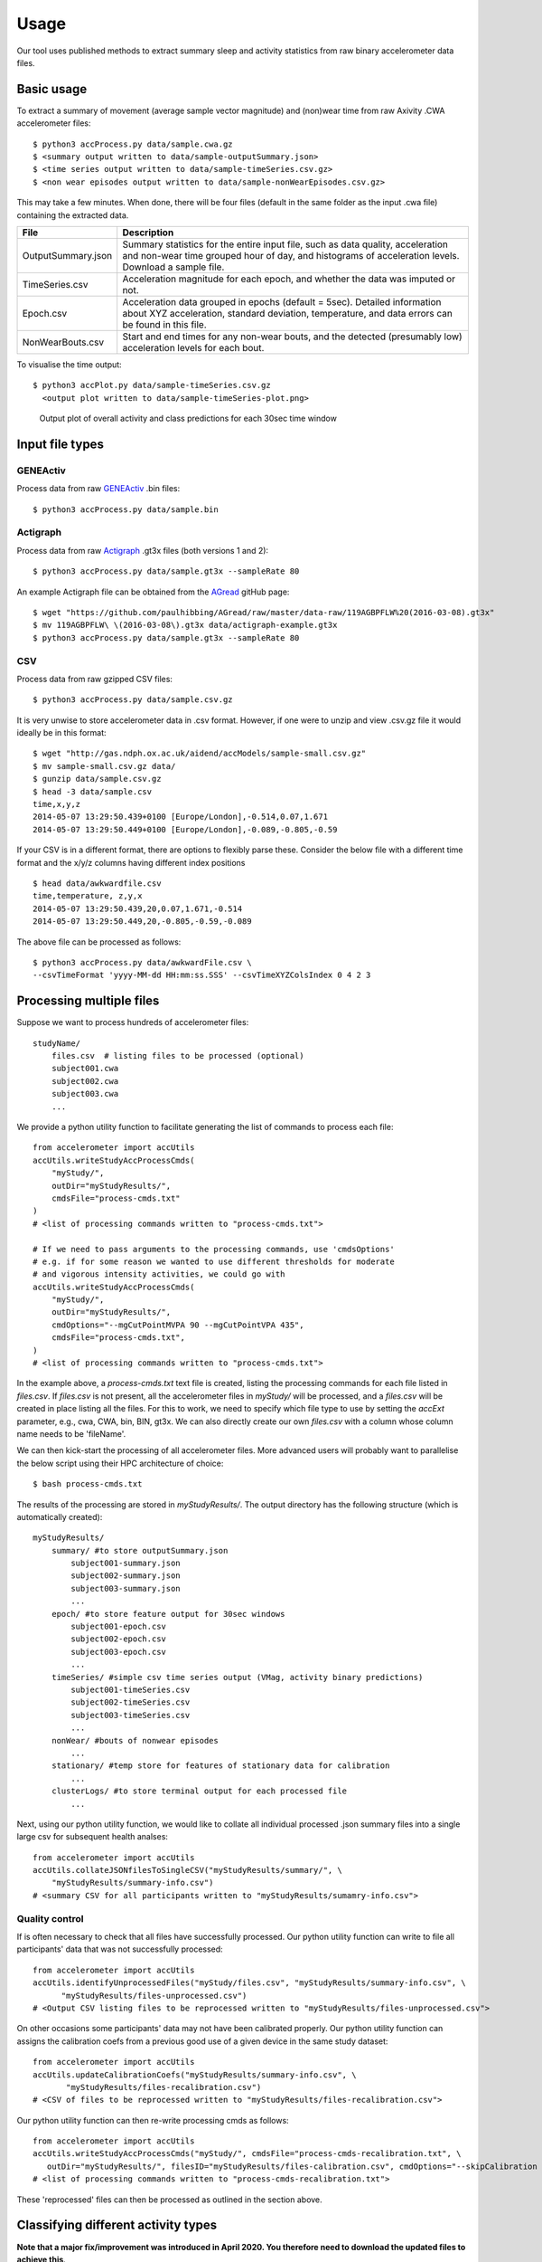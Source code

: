 #####
Usage
#####

Our tool uses published methods to extract summary sleep and activity statistics from raw binary accelerometer data files.



***********
Basic usage
***********
To extract a summary of movement (average sample vector magnitude) and
(non)wear time from raw Axivity .CWA accelerometer files:
::
    $ python3 accProcess.py data/sample.cwa.gz
    $ <summary output written to data/sample-outputSummary.json>
    $ <time series output written to data/sample-timeSeries.csv.gz>
    $ <non wear episodes output written to data/sample-nonWearEpisodes.csv.gz>

This may take a few minutes. When done, there will be four files (default in the same folder as the input .cwa file) containing the extracted data.

+--------------------+--------------------------------------------------------+
| File               | Description                                            |
+====================+========================================================+
| OutputSummary.json | Summary statistics for the entire input file, such as  |
|                    | data quality, acceleration and non-wear time grouped   |
|                    | hour of day, and histograms of acceleration levels.    |
|                    | Download a sample file.                                |
+--------------------+--------------------------------------------------------+
| TimeSeries.csv     | Acceleration magnitude for each epoch, and whether the |
|                    | data was imputed or not.                               |
+--------------------+--------------------------------------------------------+
| Epoch.csv          | Acceleration data grouped in epochs (default = 5sec).  |
|                    | Detailed information about XYZ acceleration, standard  |
|                    | deviation, temperature, and data errors can be found   |
|                    | in this file.                                          |
+--------------------+--------------------------------------------------------+
| NonWearBouts.csv   | Start and end times for any non-wear bouts, and the    |
|                    | detected (presumably low) acceleration levels for each |
|                    | bout.                                                  |
+--------------------+--------------------------------------------------------+

To visualise the time output:
::
  $ python3 accPlot.py data/sample-timeSeries.csv.gz
    <output plot written to data/sample-timeSeries-plot.png>

.. figure:: samplePlot.png

    Output plot of overall activity and class predictions for each 30sec time window




**************
Input file types
**************

========================
GENEActiv
========================
Process data from raw `GENEActiv <https://49wvycy00mv416l561vrj345-wpengine.netdna-ssl.com/wp-content/uploads/2019/06/geneactiv_instruction_manual_v1.4.pdf>`_ .bin files:
::
    $ python3 accProcess.py data/sample.bin


========================
Actigraph
========================
Process data from raw `Actigraph <https://github.com/actigraph/GT3X-File-Format>`_ .gt3x files (both versions 1 and 2):
::
    $ python3 accProcess.py data/sample.gt3x --sampleRate 80

An example Actigraph file can be obtained from the `AGread <https://github.com/paulhibbing/AGread>`_ gitHub page:
::
    $ wget "https://github.com/paulhibbing/AGread/raw/master/data-raw/119AGBPFLW%20(2016-03-08).gt3x"
    $ mv 119AGBPFLW\ \(2016-03-08\).gt3x data/actigraph-example.gt3x
    $ python3 accProcess.py data/sample.gt3x --sampleRate 80


========================
CSV
========================
Process data from raw gzipped CSV files:
::
    $ python3 accProcess.py data/sample.csv.gz

It is very unwise to store accelerometer data in .csv format. However, if one
were to unzip and view .csv.gz file it would ideally be in this format:
::
    $ wget "http://gas.ndph.ox.ac.uk/aidend/accModels/sample-small.csv.gz"
    $ mv sample-small.csv.gz data/
    $ gunzip data/sample.csv.gz
    $ head -3 data/sample.csv
    time,x,y,z
    2014-05-07 13:29:50.439+0100 [Europe/London],-0.514,0.07,1.671
    2014-05-07 13:29:50.449+0100 [Europe/London],-0.089,-0.805,-0.59

If your CSV is in a different format, there are options to flexibly parse these.
Consider the below file with a different time format and the x/y/z columns having
different index positions
::
    $ head data/awkwardfile.csv
    time,temperature, z,y,x
    2014-05-07 13:29:50.439,20,0.07,1.671,-0.514
    2014-05-07 13:29:50.449,20,-0.805,-0.59,-0.089

The above file can be processed as follows:
::
    $ python3 accProcess.py data/awkwardFile.csv \
    --csvTimeFormat 'yyyy-MM-dd HH:mm:ss.SSS' --csvTimeXYZColsIndex 0 4 2 3




*************************
Processing multiple files
*************************

Suppose we want to process hundreds of accelerometer files:
::
    studyName/
        files.csv  # listing files to be processed (optional)
        subject001.cwa
        subject002.cwa
        subject003.cwa
        ...

We provide a python utility function to facilitate generating the list of
commands to process each file:
::
    from accelerometer import accUtils
    accUtils.writeStudyAccProcessCmds(
        "myStudy/",
        outDir="myStudyResults/",
        cmdsFile="process-cmds.txt"
    )
    # <list of processing commands written to "process-cmds.txt">

    # If we need to pass arguments to the processing commands, use 'cmdsOptions'
    # e.g. if for some reason we wanted to use different thresholds for moderate
    # and vigorous intensity activities, we could go with
    accUtils.writeStudyAccProcessCmds(
        "myStudy/", 
        outDir="myStudyResults/", 
        cmdOptions="--mgCutPointMVPA 90 --mgCutPointVPA 435",
        cmdsFile="process-cmds.txt",
    )
    # <list of processing commands written to "process-cmds.txt">

In the example above, a `process-cmds.txt` text file is created, listing the
processing commands for each file listed in `files.csv`. If `files.csv` is
not present, all the accelerometer files in `myStudy/` will be processed, and
a `files.csv` will be created in place listing all the files. For
this to work, we need to specify which file type to use by setting the
`accExt` parameter, e.g., cwa, CWA, bin, BIN, gt3x. We can also directly
create our own `files.csv` with a column whose column name needs to be
'fileName'.

We can then kick-start the processing of all accelerometer files. More advanced
users will probably want to parallelise the below script using their HPC
architecture of choice:
::
    $ bash process-cmds.txt

The results of the processing are stored in `myStudyResults/`. The output
directory has the following structure (which is automatically created):
::
    myStudyResults/
        summary/ #to store outputSummary.json
            subject001-summary.json
            subject002-summary.json
            subject003-summary.json
            ...
        epoch/ #to store feature output for 30sec windows
            subject001-epoch.csv
            subject002-epoch.csv
            subject003-epoch.csv
            ...
        timeSeries/ #simple csv time series output (VMag, activity binary predictions)
            subject001-timeSeries.csv
            subject002-timeSeries.csv
            subject003-timeSeries.csv
            ...
        nonWear/ #bouts of nonwear episodes
            ...
        stationary/ #temp store for features of stationary data for calibration
            ...
        clusterLogs/ #to store terminal output for each processed file
            ...

Next, using our python utility function, we would like to collate all 
individual processed .json summary files into a single large csv for subsequent 
health analses:
::
    from accelerometer import accUtils
    accUtils.collateJSONfilesToSingleCSV("myStudyResults/summary/", \
        "myStudyResults/summary-info.csv")
    # <summary CSV for all participants written to "myStudyResults/sumamry-info.csv">

===============
Quality control
===============
If is often necessary to check that all files have successfully processed. Our
python utility function can write to file all participants' data that was not
successfully processed:
::
    from accelerometer import accUtils
    accUtils.identifyUnprocessedFiles("myStudy/files.csv", "myStudyResults/summary-info.csv", \
          "myStudyResults/files-unprocessed.csv")
    # <Output CSV listing files to be reprocessed written to "myStudyResults/files-unprocessed.csv">


On other occasions some participants' data may not have been calibrated properly.
Our python utility function can assigns the calibration coefs from a previous 
good use of a given device in the same study dataset:
::
    from accelerometer import accUtils
    accUtils.updateCalibrationCoefs("myStudyResults/summary-info.csv", \
           "myStudyResults/files-recalibration.csv")
    # <CSV of files to be reprocessed written to "myStudyResults/files-recalibration.csv">


Our python utility function can then re-write processing cmds as follows:
::
    from accelerometer import accUtils
    accUtils.writeStudyAccProcessCmds("myStudy/", cmdsFile="process-cmds-recalibration.txt", \
       outDir="myStudyResults/", filesID="myStudyResults/files-calibration.csv", cmdOptions="--skipCalibration True")
    # <list of processing commands written to "process-cmds-recalibration.txt">

These 'reprocessed' files can then be processed as outlined in the section above.




************************************
Classifying different activity types
************************************
**Note that a major fix/improvement was introduced in April 2020. You therefore need to download the updated files to achieve this**.
::
	$ git pull
        $ bash utilities/downloadDataModels.sh
        $ pip3 install --user .
        $ javac -cp java/JTransforms-3.1-with-dependencies.jar java/*.java


Different activity classification models can be specified to identify different 
activity types. For example, to use activity states from the Willetts 2018 
Scientific Reports paper:
::
    $ python3 accProcess.py data/sample.cwa.gz \
        --activityModel activityModels/willetts2018-apr20Update.tar


To visualise the time series and new activity classification output:
::
    $ python3 accPlot.py data/sample-timeSeries.csv.gz \
        --activityModel activityModels/willetts2018-apr20Update.tar
    <output plot written to data/sample-timeSeries-plot.png>

.. figure:: samplePlotWilletts.png
    
    Output plot of class predictions using Willetts 2018 classification model. 
    Note different set of activity classes.

========================
Training a bespoke model
========================
It is also possible to train a bespoke activity classification model. This 
requires a labelled dataset (.csv file) and a list of features (.txt file) to 
include from the epoch file.

First we need to evaluate how well the model works on unseen data. We therefore 
train a model on a 'training set' of participants, and then test how well that
model works on a 'test set' of participant. The command below allows us to achieve
this by specifying the test participant IDs (all other IDs will automatically go
to the training set). This will output <participant, time, actual, predicted> 
predictions for each instance of data in the test set to a CSV file to help
assess the model:
::
    import accelerometer
    accelerometer.accClassification.trainClassificationModel( \
        "activityModels/labelled-acc-epochs.csv", \
        featuresTxt="activityModels/features.txt", \ 
        testParticipants="4,5", \ 
        outputPredict="activityModels/test-predictions.csv", \ 
        rfTrees=1000, rfThreads=1) 
    # <Test predictions written to:  activityModels/test-predictions.csv>

A number of `metrics <https://scikit-learn.org/stable/modules/model_evaluation.html#model-evaluation>`_ 
can then be calculated from the test predictions csv file:
::
    import pandas as pd
    from accelerometer import accClassification

    # load data
    d = pd.read_csv("test-predictions.csv")
    
    # print summary to HTML file
    htmlFile = "classificationReport.html"
    yTrueCol = 'label'
    yPredCol = 'predicted'
    participantCol = 'participant'
    accClassification.perParticipantSummaryHTML(d, yTrueCol, yPredCol, 
        participantCol, htmlFile)

After evaluating the performance of our model on unseen data, we then re-train 
a final model that includes all possible data. We therefore specify the 
outputModel parameter, and also set testParticipants to 'None' so as to maximise
the amount of training data for the final model. This results in an output .tar model:
::
    import accelerometer
    accelerometer.accClassification.trainClassificationModel( \
        "activityModels/labelled-acc-epochs.csv", \
        featuresTxt="activityModels/features.txt", \
        rfTrees=1000, rfThreads=1, \
        testParticipants=None, \
        outputModel="activityModels/sample-model.tar")
    # <Model saved to activityModels/sample-model.tar>


This new model can be deployed as follows:
::
    $ python3 accProcess.py --activityModel activityModels/sample-model.tar \
        data/sample.cwa.gz

============================
Leave one out classification
============================
To rigorously test a model with training data from <200 participants, leave one
participant out evaluation can be helpful. Building on the above 
examples of training a bespoke model, we use python to create a list of commands
to test the performance of a model trained on unseen data for each participant:
::
    import pandas as pd
    trainingFile = "activityModels/labelled-acc-epochs.csv"
    d = pd.read_csv(trainingFile, usecols=['participant'])
    pts = sorted(d['participant'].unique())

    w = open('training-cmds.txt','w')
    for p in pts:
        cmd = "import accelerometer;"
        cmd += "accelerometer.accClassification.trainClassificationModel("
        cmd += "'" + trainingFile + "', "
        cmd += "featuresTxt='activityModels/features.txt',"
        cmd += "testParticipants='" + str(p) + "',"
        cmd += "labelCol='label',"
        cmd += "outputPredict='activityModels/testPredict-" + str(p) + ".csv',"
        cmd += "rfTrees=100, rfThreads=1)"
        w.write('python3 -c $"' + cmd + '"\n')
    w.close() 
    # <list of processing commands written to "training-cmds.txt">

These commands can be executed as follows:
::
    $ bash training-cmds.txt

After processing the train/test commands, the resulting predictions for each 
test participant can be collated as follows:
::
    $ head -1 activityModels/testPredict-1.csv > header.csv
    $ awk 'FNR > 1' activityModels/testPredict-*.csv > tmp.csv
    $ cat header.csv tmp.csv > test-predictions.csv
    $ rm header.csv
    $ rm tmp.csv

As indicated just above (under 'Training a bespoke model'), a number of metrics 
can be calculated for the 'testPredict-all.csv' file.





**************
Advanced usage
**************
To list all available processing options and their defaults, simply type:
::
    $ python3 accProcess.py -h

Some example usages:

Specify file in another folder (note: use "" for file names with spaces):
::
    $ python3 accProcess.py "/otherPath/other file.cwa" 

Change epoch length to 60 seconds:
::
    $ python3 accProcess.py data/sample.cwa.gz --epochPeriod 60 

Manually set calibration coefficients:
::
    $ python3 accProcess.py data/sample.cwa.gz --skipCalibration True \
        --calOffset -0.2 -0.4 1.5  --calSlope 0.7 0.8 0.7 \
        --calTemperature 0.2 0.2 0.2 --meanTemp 20.2

Extract calibrated and resampled raw data .csv.gz file from raw .cwa file:
::
    $ python3 accProcess.py data/sample.cwa.gz --rawOutput True \
        --activityClassification False

The underlying modules can also be called in custom python scripts:
::
    from accelerometer import summariseEpoch
    summary = {}
    epochData, labels = summariseEpoch.getActivitySummary( \
        "data/sample-epoch.csv.gz", "data/sample-nonWear.csv.gz", summary)
    # <nonWear file written to "data/sample-nonWear.csv.gz" and dict "summary" \
    #    updated with outcomes>

To plot just the first few days of a time series file (e.g. n=3):
::
    $ python3 accPlot.py data/sample-timeSeries.csv.gz --showFirstNDays 3

To show the file name in the plot of a time series file:
::
    $ python3 accPlot.py data/sample-timeSeries.csv.gz --showFileName True


